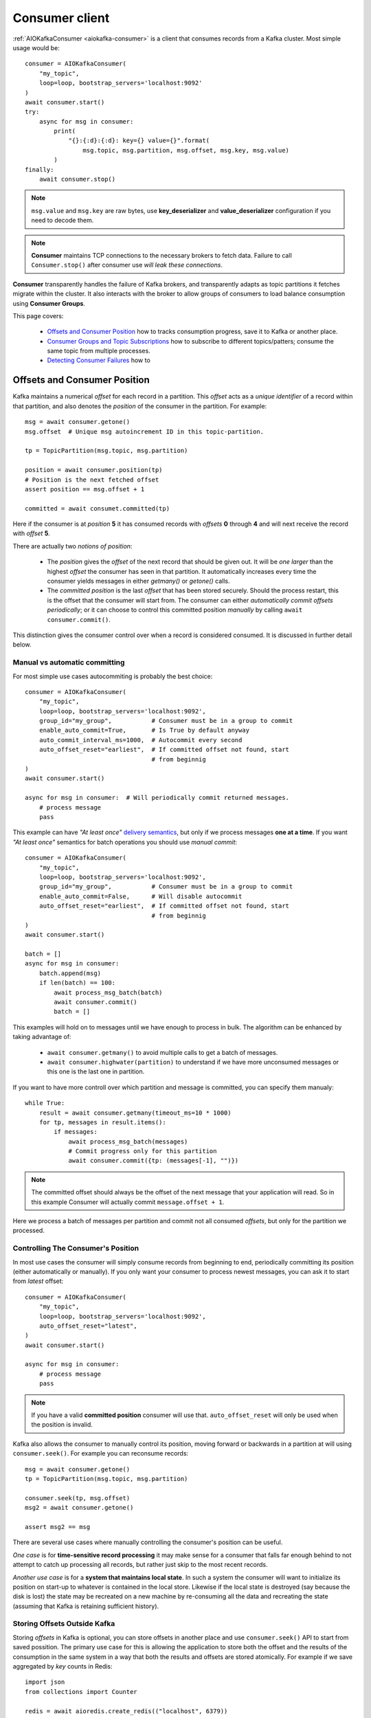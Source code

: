 .. _consumer-usage:

Consumer client
===============

.. _delivery semantics: https://kafka.apache.org/documentation/#semantics

:ref:`AIOKafkaConsumer <aiokafka-consumer>` is a client that consumes records
from a Kafka cluster. Most simple usage would be::

    consumer = AIOKafkaConsumer(
        "my_topic",
        loop=loop, bootstrap_servers='localhost:9092'
    )
    await consumer.start()
    try:
        async for msg in consumer:
            print(
                "{}:{:d}:{:d}: key={} value={}".format(
                    msg.topic, msg.partition, msg.offset, msg.key, msg.value)
            )
    finally:
        await consumer.stop()

.. note:: ``msg.value`` and ``msg.key`` are raw bytes, use **key_deserializer**
  and **value_deserializer** configuration if you need to decode them. 

.. note:: **Consumer** maintains TCP connections to the necessary brokers to
  fetch data. Failure to call ``Consumer.stop()`` after consumer use `will 
  leak these connections`.

**Consumer** transparently handles the failure of Kafka brokers, and
transparently adapts as topic partitions it fetches migrate within the
cluster. It also interacts with the broker to allow groups of consumers to load
balance consumption using **Consumer Groups**.

This page covers:

 * `Offsets and Consumer Position`_ how to tracks consumption progress, save it
   to Kafka or another place.
 * `Consumer Groups and Topic Subscriptions`_ how to subscribe to different
   topics/patters; consume the same topic from multiple processes.
 * `Detecting Consumer Failures`_ how to 


Offsets and Consumer Position
-----------------------------

Kafka maintains a numerical *offset* for each record in a partition. This 
*offset* acts as a `unique identifier` of a record within that partition, and
also denotes the *position* of the consumer in the partition. For example::

    msg = await consumer.getone()
    msg.offset  # Unique msg autoincrement ID in this topic-partition.

    tp = TopicPartition(msg.topic, msg.partition)

    position = await consumer.position(tp)
    # Position is the next fetched offset
    assert position == msg.offset + 1

    committed = await consumet.committed(tp)

Here if the consumer is at *position* **5** it has consumed records with 
*offsets* **0** through **4** and will next receive the record with 
*offset* **5**.

There are actually two *notions of position*:

 * The *position* gives the *offset* of the next record that should be given
   out. It will be `one larger` than the highest *offset* the consumer
   has seen in that partition. It automatically increases every time the
   consumer yields messages in either `getmany()` or `getone()` calls.
 * The *committed position* is the last *offset* that has been stored securely.
   Should the process restart, this is the offset that the consumer will start
   from. The consumer can either `automatically commit offsets periodically`;
   or it can choose to control this committed position `manually` by calling
   ``await consumer.commit()``.

This distinction gives the consumer control over when a record is considered
consumed. It is discussed in further detail below.


Manual vs automatic committing
^^^^^^^^^^^^^^^^^^^^^^^^^^^^^^

For most simple use cases autocommiting is probably the best choice::

    consumer = AIOKafkaConsumer(
        "my_topic",
        loop=loop, bootstrap_servers='localhost:9092',
        group_id="my_group",           # Consumer must be in a group to commit
        enable_auto_commit=True,       # Is True by default anyway
        auto_commit_interval_ms=1000,  # Autocommit every second
        auto_offset_reset="earliest",  # If committed offset not found, start
                                       # from beginnig
    )
    await consumer.start()

    async for msg in consumer:  # Will periodically commit returned messages.
        # process message
        pass

This example can have `"At least once"` `delivery semantics`_, but only if we
process messages **one at a time**. If you want `"At least once"` semantics for
batch operations you should use *manual commit*::

    consumer = AIOKafkaConsumer(
        "my_topic",
        loop=loop, bootstrap_servers='localhost:9092',
        group_id="my_group",           # Consumer must be in a group to commit
        enable_auto_commit=False,      # Will disable autocommit
        auto_offset_reset="earliest",  # If committed offset not found, start
                                       # from beginnig
    )
    await consumer.start()

    batch = []
    async for msg in consumer:
        batch.append(msg)
        if len(batch) == 100:
            await process_msg_batch(batch)
            await consumer.commit()
            batch = []

This examples will hold on to messages until we have enough to process in
bulk. The algorithm can be enhanced by taking advantage of:

  * ``await consumer.getmany()`` to avoid multiple calls to get a batch of 
    messages.
  * ``await consumer.highwater(partition)`` to understand if we have more
    unconsumed messages or this one is the last one in partition.

If you want to have more controll over which partition and message is
committed, you can specify them manualy::

    while True:
        result = await consumer.getmany(timeout_ms=10 * 1000)
        for tp, messages in result.items():
            if messages:
                await process_msg_batch(messages)
                # Commit progress only for this partition
                await consumer.commit({tp: (messages[-1], "")})

.. note:: The committed offset should always be the offset of the next message
  that your application will read. So in this example Consumer will actually
  commit ``message.offset + 1``.

Here we process a batch of messages per partition and commit not all consumed
*offsets*, but only for the partition we processed.


Controlling The Consumer's Position
^^^^^^^^^^^^^^^^^^^^^^^^^^^^^^^^^^^

In most use cases the consumer will simply consume records from beginning to
end, periodically committing its position (either automatically or manually).
If you only want your consumer to process newest messages, you can ask it to
start from `latest` offset::

    consumer = AIOKafkaConsumer(
        "my_topic",
        loop=loop, bootstrap_servers='localhost:9092',
        auto_offset_reset="latest",
    )
    await consumer.start()

    async for msg in consumer:
        # process message
        pass

.. note:: If you have a valid **committed position** consumer will use that.
  ``auto_offset_reset`` will only be used when the position is invalid.

Kafka also allows the consumer to manually control its position, moving
forward or backwards in a partition at will using ``consumer.seek()``.
For example you can reconsume records::

    msg = await consumer.getone()
    tp = TopicPartition(msg.topic, msg.partition)

    consumer.seek(tp, msg.offset)
    msg2 = await consumer.getone()

    assert msg2 == msg

There are several use cases where manually controlling the consumer's position
can be useful.

*One case* is for **time-sensitive record processing** it may make sense for a
consumer that falls far enough behind to not attempt to catch up processing all
records, but rather just skip to the most recent records.

*Another use case* is for a **system that maintains local state**. In such a
system the consumer will want to initialize its position on start-up to
whatever is contained in the local store. Likewise if the local state is 
destroyed (say because the disk is lost) the state may be recreated on a new
machine by re-consuming all the data and recreating the state (assuming that 
Kafka is retaining sufficient history).


Storing Offsets Outside Kafka
^^^^^^^^^^^^^^^^^^^^^^^^^^^^^

Storing *offsets* in Kafka is optional, you can store offsets in another place
and use ``consumer.seek()`` API to start from saved possition. The primary use
case for this is allowing the application to store both the offset and the
results of the consumption in the same system in a way that both the results
and offsets are stored atomically. For example if we save aggregated by `key`
counts in Redis::

    import json
    from collections import Counter

    redis = await aioredis.create_redis(("localhost", 6379))
    REDIS_HASH_KEY = "aggregated_count:my_topic:0"

    tp = TopicPartition("my_topic", 0)
    consumer = AIOKafkaConsumer(
        loop=loop, bootstrap_servers='localhost:9092',
        enable_auto_commit=False,
    )
    await consumer.start()
    consumer.assign([tp])

    # Load initial state of aggregation and offset
    offset = -1
    counts = Counter()
    initial_counts = await redis.hgetall(REDIS_HASH_KEY, encoding="utf-8")
    for key, state in initial_counts.items():
        state = json.loads(state)
        offset = max([offset, state['offset']])
        counts[key] = state['count']

    # Same as with manual commit, you need to fetch next message, so +1
    consumer.seek(tp, offset + 1)

    async for msg in consumer:
        key = msg.key.decode("utf-8")
        counts[key] += 1
        value = json.dumps({
            "count": counts[key],
            "offset": msg.offset
        })
        await redis.hset(REDIS_HASH_KEY, key, value)

So to save results outside of Kafka you need to:

* Configure enable.auto.commit=false
* Use the offset provided with each ConsumerRecord to save your position
* On restart restore the position of the consumer using ``consumer.seek()``

This is not always possible, but when it is it will make the consumption fully
atomic and give "exactly once" semantics that are stronger than the default
"at-least once" semantics you get with Kafka's offset commit functionality.

This type of usage is simplest when the partition assignment is also done
manually (like we did above). If the partition assignment is done automatically
special care is needed to handle the case where partition assignments change.


Consumer Groups and Topic Subscriptions
---------------------------------------

Kafka uses the concept of **Consumer Groups** to allow a pool of processes to
divide the work of consuming and processing records. These processes can either
be running on the same machine or they can be distributed over many machines to
provide scalability and fault tolerance for processing. 

All **Consumer** instances sharing the same ``group_id`` will be part of the
same **Consumer Group**::

    # Process 1
    consumer = AIOKafkaConsumer(
        loop=loop, bootstrap_servers='localhost:9092',
        group_id="MyGreatConsumerGroup"  # This will enable Consumer Groups
    )
    await consumer.start()
    consumer.subscribe(["my_topic"])
    async for msg in consumer:
        print("Process %s consumed msg from partition %s" % (
              os.getpid(), msg.partition))

    # Process 2
    consumer2 = AIOKafkaConsumer(
        loop=loop, bootstrap_servers='localhost:9092',
        group_id="MyGreatConsumerGroup"  # This will enable Consumer Groups
    )
    await consumer2.start()
    consumer2.subscribe(["my_topic"])
    async for msg in consumer2:
        print("Process %s consumed msg from partition %s" % (
              os.getpid(), msg.partition))


Each consumer in a group can dynamically set the list of topics it wants to
subscribe to through ``consumer.subscribe(...)`` call. Kafka will deliver each
message in the subscribed topics to only one of the processes in each consumer
group. This is achieved by balancing the *partitions* between all members in
the consumer group so that **each partition is assigned to exactly one
consumer** in the group. So if there is a topic with *four* partitions, and a
consumer group with *two* processes, each process would consume from *two*
partitions.

Membership in a consumer group is maintained dynamically: if a process fails, 
the partitions assigned to it `will be reassigned to other consumers` in the 
same group. Similarly, if a new consumer joins the group, partitions will be 
`moved from existing consumers to the new one`. This is known as **rebalancing 
the group**.

.. note:: Conceptually you can think of a **Consumer Group** as being a `single 
   logical subscriber` that happens to be made up of multiple processes.

For more information on how **Consumer Groups** are organized see 
`Official Kafka Docs <https://kafka.apache.org/documentation/#intro_consumers>`_.


Topic subsciption by pattern
^^^^^^^^^^^^^^^^^^^^^^^^^^^^

**Consumer** performs periodic metadata refreshes in the background and will
notice when new partitions are added to one of the subscribed topics or when a
new topic matching a *subscribed regex* is created. For example::

    consumer = AIOKafkaConsumer(
        loop=loop, bootstrap_servers='localhost:9092',
        metadata_max_age_ms=30000,  # This controlls the polling interval
    )
    await consumer.start()
    consumer.subscribe(pattern="^MyGreatTopic-.*$")

    async for msg in consumer:  # Will detect metadata changes
        print("Consumed msg %s %s %s" % (msg.topic, msg.partition, msg.value))

Here **Consumer** will automatically detect new topics like ``MyGreatTopic-1``
or ``MyGreatTopic-2`` and start consuming them.

If you use **Consumer Groups** the group's *Leader* will trigger a 
**group rebalance** when it notices metadata changes. It's because only the
*Leader* has full knowledge of which topics are assigned to the group.


Manual partition assignment
^^^^^^^^^^^^^^^^^^^^^^^^^^^

It is also possible for the consumer to manually assign specific partitions 
using ``assign([tp1, tp2])``. In this case, dynamic partition assignment and
consumer group coordination will be disabled. For example::

    consumer = AIOKafkaConsumer(
        loop=loop, bootstrap_servers='localhost:9092'
    )
    tp1 = TopicPartition("my_topic", 1)
    tp2 = TopicPartition("my_topic", 2)
    consumer.assign([tp1, tp2])

    async for msg in consumer:
        print("Consumed msg %s %s %s", msg.topic, msg.partition, msg.value)

``group_id`` can still be used for committing position, but be carefull to 
avoid **collisions** with multiple instances sharing the same group.

It is not possible to mix manual partition assignment ``consumer.assign()`` 
and topic subscription ``consumer.subscribe()``. An attempt to do so will
result in an ``IllegalStateError``.


Consumption Flow Control
^^^^^^^^^^^^^^^^^^^^^^^^

By default Consumer will fetch from all partitions, effectively giving these
partitions the same priority. However in some cases you would want for some
partitions to have higher priority (say they have more lag and you want to
catch up). For example::

    consumer = AIOKafkaConsumer("my_topic", ...)

    partitions = []  # Fetch all partitions on first request
    while True:
        msgs = await consumer.getmany(*partitions)
        # process messages
        await process_messages(msgs)

        # Prioritize partitions, that lag behind.
        partitions = []
        for partition in consumer.assignment():
            highwater = consumer.highwater(partition)
            position = await consumer.position(partition)
            lag = highwater - position
            if lag > LAG_THRESHOLD:
                partitions.append(partition)

.. note:: This interface differs from `pause()`/`resume()` interface of 
  `kafka-python` and Java clients.

Here we will consume all partitions if they do not lag behind, but if some
go above a certain *threshold*, we will consume them to catch up. This can
very well be used in case where some consumer died and this consumer took over
it's partitions, that are now lagging behind.

Some things to note about it:

* There is a slight **pause in consumption** if you change the partitions
  you are fetching. This can be caused by a pending request for partitions,
  that have no data, that will long-poll for ``fetch_max_wait_ms``.
* The ``async for`` interface can not be used with explicit partition
  filtering, just use ``consumer.getone()`` instead.


Detecting Consumer Failures
---------------------------

People who worked with ``kafka-python`` or Java Client probably know that
the ``poll()`` API is designed to ensure liveness of a **Consumer Group**. In
other words consumer will only be considered live if it consumes messages.
It's not the same for ``aiokafka``, for more details read 
:ref:`Difference between aiokafka and kafka-python <kafka_python_difference>`.

``aiokafka`` will join the group on ``consumer.start()`` and will send
heartbeats in background even if the consumer makes no progress. It will also
commit offsets in background in autocommit mode strictly by time.

